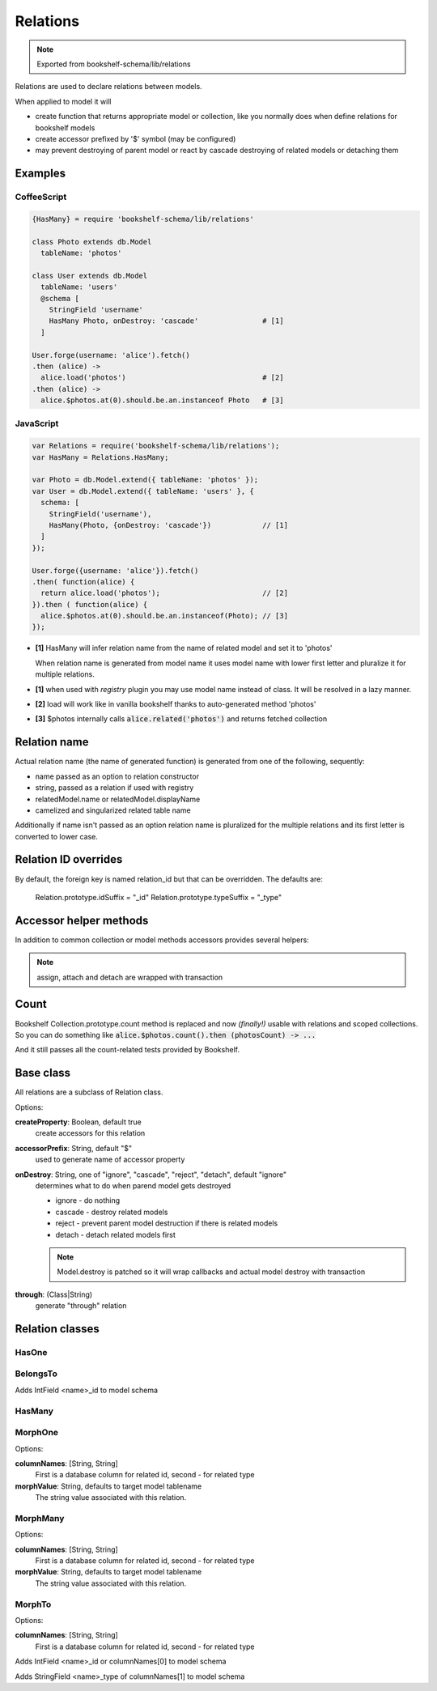 Relations
=========

.. note:: Exported from bookshelf-schema/lib/relations

Relations are used to declare relations between models.

When applied to model it will

- create function that returns appropriate model or collection, like you normally does when define
  relations for bookshelf models

- create accessor prefixed by '$' symbol (may be configured)

- may prevent destroying of parent model or react by cascade destroying of related models or
  detaching them

Examples
--------

CoffeeScript
^^^^^^^^^^^^

.. code-block:: coffee

   {HasMany} = require 'bookshelf-schema/lib/relations'

   class Photo extends db.Model
     tableName: 'photos'

   class User extends db.Model
     tableName: 'users'
     @schema [
       StringField 'username'
       HasMany Photo, onDestroy: 'cascade'               # [1]
     ]

   User.forge(username: 'alice').fetch()
   .then (alice) ->
     alice.load('photos')                                # [2]
   .then (alice) ->
     alice.$photos.at(0).should.be.an.instanceof Photo   # [3]

JavaScript
^^^^^^^^^^

.. code-block:: js

   var Relations = require('bookshelf-schema/lib/relations');
   var HasMany = Relations.HasMany;

   var Photo = db.Model.extend({ tableName: 'photos' });
   var User = db.Model.extend({ tableName: 'users' }, {
     schema: [
       StringField('username'),
       HasMany(Photo, {onDestroy: 'cascade'})            // [1]
     ]
   });

   User.forge({username: 'alice'}).fetch()
   .then( function(alice) {
     return alice.load('photos');                        // [2]
   }).then ( function(alice) {
     alice.$photos.at(0).should.be.an.instanceof(Photo); // [3]
   });

- **[1]** HasMany will infer relation name from the name of related model and set it to 'photos'

  When relation name is generated from model name it uses model name with lower first letter and
  pluralize it for multiple relations.

- **[1]** when used with *registry* plugin you may use model name instead of class. It will be resolved in a lazy manner.

- **[2]** load will work like in vanilla bookshelf thanks to auto-generated method 'photos'

- **[3]** $photos internally calls :code:`alice.related('photos')` and returns fetched collection

Relation name
-------------

Actual relation name (the name of generated function) is generated from one of the following, sequently:

- name passed as an option to relation constructor
- string, passed as a relation if used with registry
- relatedModel.name or relatedModel.displayName
- camelized and singularized related table name

Additionally if name isn't passed as an option relation name is pluralized for the multiple
relations and its first letter is converted to lower case.

Relation ID overrides
-------------

By default, the foreign key is named relation\_id but that can be overridden.
The defaults are:

    Relation.prototype.idSuffix   = "_id"
    Relation.prototype.typeSuffix = "_type"

Accessor helper methods
-----------------------

In addition to common collection or model methods accessors provides several helpers:

.. function:: assign(list, options = {})

   :param Array list: list of related models, ids, or plain objects
   :param Object options: options passed to save methods

   :code:`alice.$photos.assign([ ... ])`

   Assigns passed objects to relation. All related models that doesn't included to passed list
   will be detached. It will fetch passed ids and tries to creates new models for passed plain
   objects.

   For singular relations such as HasOne or BelongsTo it accepts one object instead of list.

.. function:: attach(list, options = {})

   :code:`alice.$photos.attach([ ... ])`

   Similar to assign but only attaches objects.

.. function:: detach(list, options = {}

   :code:`alice.$photos.detach([ ... ])`

   Similar to assign but only detaches objects. Obviously it can't detach plain objects.

.. note:: assign, attach and detach are wrapped with transaction

Count
-----

.. function:: Collection.prototype.count()

Bookshelf Collection.prototype.count method is replaced and now *(finally!)* usable with relations and scoped collections. So you can do something like :code:`alice.$photos.count().then (photosCount) -> ...`

And it still passes all the count-related tests provided by Bookshelf.

Base class
----------

All relations are a subclass of Relation class.

.. class:: Relation(model, options = {})

   :param (Class|String) model: related model class. Could be a string if used with registry plugin.
   :param Object options: relation options

Options:

**createProperty**: Boolean, default true
    create accessors for this relation

**accessorPrefix**: String, default "$"
    used to generate name of accessor property

**onDestroy**: String, one of "ignore", "cascade", "reject", "detach", default "ignore"
    determines what to do when parend model gets destroyed

    - ignore - do nothing
    - cascade - destroy related models
    - reject - prevent parent model destruction if there is related models
    - detach - detach related models first

    .. note:: Model.destroy is patched so it will wrap callbacks and actual model destroy with
              transaction

**through**: (Class|String)
    generate "through" relation

Relation classes
----------------

HasOne
^^^^^^

.. class:: HasOne(model, options = {})

BelongsTo
^^^^^^^^^

.. class:: BelongsTo(model, options = {})

Adds IntField <name>_id to model schema

HasMany
^^^^^^^

.. class:: HasMany(model, options = {})

MorphOne
^^^^^^^^

.. class:: MorphOne(model, polymorphicName, options = {})

   :param String polymorphicName:

Options:

**columnNames**: [String, String]
    First is a database column for related id, second - for related type

**morphValue**: String, defaults to target model tablename
    The string value associated with this relation.

MorphMany
^^^^^^^^^

.. class:: MorphMany(model, polymorphicName, options = {})

   :param String polymorphicName:

Options:

**columnNames**: [String, String]
    First is a database column for related id, second - for related type

**morphValue**: String, defaults to target model tablename
    The string value associated with this relation.


MorphTo
^^^^^^^

.. class:: MorphTo(polymorphicName, targets, options = {})

   :param String polymorphicName:
   :param Array targets: list of target models

Options:

**columnNames**: [String, String]
    First is a database column for related id, second - for related type

Adds IntField <name>_id or columnNames[0] to model schema

Adds StringField <name>_type of columnNames[1] to model schema
